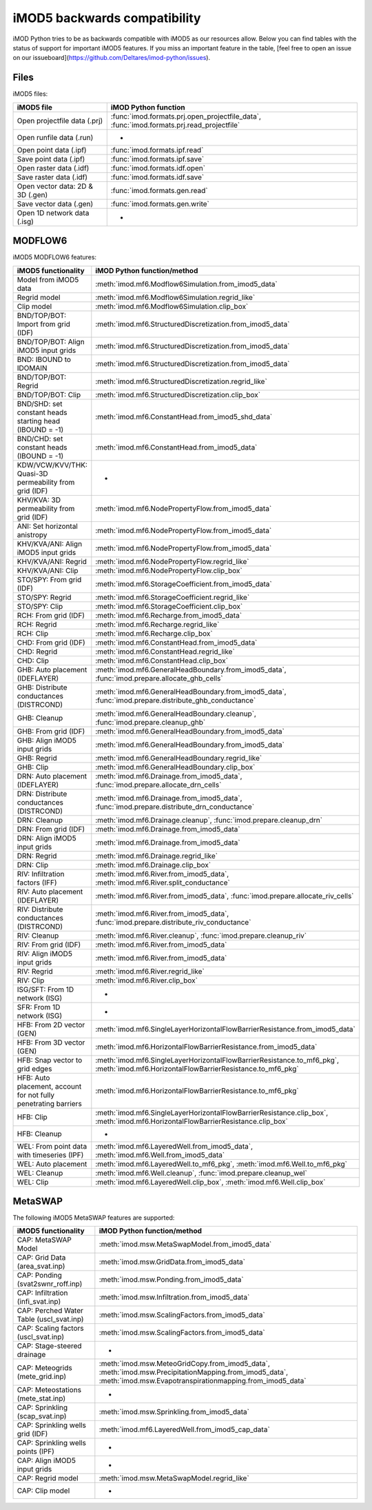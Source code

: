 iMOD5 backwards compatibility
=============================

iMOD Python tries to be as backwards compatible with iMOD5 as our resources
allow. Below you can find tables with the status of support for important iMOD5
features. If you miss an important feature in the table, [feel free to open an
issue on our issueboard](https://github.com/Deltares/imod-python/issues).

Files
-----

iMOD5 files:

.. csv-table::
   :header-rows: 1

    iMOD5 file,iMOD Python function
    Open projectfile data (.prj),":func:`imod.formats.prj.open_projectfile_data`, :func:`imod.formats.prj.read_projectfile`"
    Open runfile data (.run),-
    Open point data (.ipf),:func:`imod.formats.ipf.read`
    Save point data (.ipf),:func:`imod.formats.ipf.save`
    Open raster data (.idf),:func:`imod.formats.idf.open`
    Save raster data (.idf),:func:`imod.formats.idf.save`
    Open vector data: 2D & 3D (.gen),:func:`imod.formats.gen.read`
    Save vector data (.gen),:func:`imod.formats.gen.write`
    Open 1D network data (.isg),-

MODFLOW6
--------

iMOD5 MODFLOW6 features:

.. csv-table::
   :header-rows: 1

    iMOD5 functionality,iMOD Python function/method
    Model from iMOD5 data,:meth:`imod.mf6.Modflow6Simulation.from_imod5_data`
    Regrid model,:meth:`imod.mf6.Modflow6Simulation.regrid_like`
    Clip model,:meth:`imod.mf6.Modflow6Simulation.clip_box`
    BND/TOP/BOT: Import from grid (IDF),:meth:`imod.mf6.StructuredDiscretization.from_imod5_data`
    BND/TOP/BOT: Align iMOD5 input grids,:meth:`imod.mf6.StructuredDiscretization.from_imod5_data`
    BND: IBOUND to IDOMAIN,:meth:`imod.mf6.StructuredDiscretization.from_imod5_data`
    BND/TOP/BOT: Regrid,:meth:`imod.mf6.StructuredDiscretization.regrid_like`
    BND/TOP/BOT: Clip,:meth:`imod.mf6.StructuredDiscretization.clip_box`
    BND/SHD: set constant heads starting head (IBOUND = -1),:meth:`imod.mf6.ConstantHead.from_imod5_shd_data`
    BND/CHD: set constant heads (IBOUND = -1),:meth:`imod.mf6.ConstantHead.from_imod5_data`
    KDW/VCW/KVV/THK: Quasi-3D permeability from grid (IDF),-
    KHV/KVA: 3D permeability from grid (IDF),:meth:`imod.mf6.NodePropertyFlow.from_imod5_data`
    ANI: Set horizontal anistropy ,:meth:`imod.mf6.NodePropertyFlow.from_imod5_data`
    KHV/KVA/ANI: Align iMOD5 input grids,:meth:`imod.mf6.NodePropertyFlow.from_imod5_data`
    KHV/KVA/ANI: Regrid,:meth:`imod.mf6.NodePropertyFlow.regrid_like`
    KHV/KVA/ANI: Clip,:meth:`imod.mf6.NodePropertyFlow.clip_box`
    STO/SPY: From grid (IDF),:meth:`imod.mf6.StorageCoefficient.from_imod5_data`
    STO/SPY: Regrid,:meth:`imod.mf6.StorageCoefficient.regrid_like`
    STO/SPY: Clip,:meth:`imod.mf6.StorageCoefficient.clip_box`
    RCH: From grid (IDF),:meth:`imod.mf6.Recharge.from_imod5_data`
    RCH: Regrid,:meth:`imod.mf6.Recharge.regrid_like`
    RCH: Clip,:meth:`imod.mf6.Recharge.clip_box`
    CHD: From grid (IDF),:meth:`imod.mf6.ConstantHead.from_imod5_data`
    CHD: Regrid,:meth:`imod.mf6.ConstantHead.regrid_like`
    CHD: Clip,:meth:`imod.mf6.ConstantHead.clip_box`
    GHB: Auto placement (IDEFLAYER),":meth:`imod.mf6.GeneralHeadBoundary.from_imod5_data`, :func:`imod.prepare.allocate_ghb_cells`"
    GHB: Distribute conductances (DISTRCOND),":meth:`imod.mf6.GeneralHeadBoundary.from_imod5_data`, :func:`imod.prepare.distribute_ghb_conductance`"
    GHB: Cleanup,":meth:`imod.mf6.GeneralHeadBoundary.cleanup`, :func:`imod.prepare.cleanup_ghb`"
    GHB: From grid (IDF),:meth:`imod.mf6.GeneralHeadBoundary.from_imod5_data`
    GHB: Align iMOD5 input grids ,:meth:`imod.mf6.GeneralHeadBoundary.from_imod5_data`
    GHB: Regrid,:meth:`imod.mf6.GeneralHeadBoundary.regrid_like`
    GHB: Clip,:meth:`imod.mf6.GeneralHeadBoundary.clip_box`
    DRN: Auto placement (IDEFLAYER),":meth:`imod.mf6.Drainage.from_imod5_data`, :func:`imod.prepare.allocate_drn_cells`"
    DRN: Distribute conductances (DISTRCOND),":meth:`imod.mf6.Drainage.from_imod5_data`, :func:`imod.prepare.distribute_drn_conductance`"
    DRN: Cleanup,":meth:`imod.mf6.Drainage.cleanup`, :func:`imod.prepare.cleanup_drn`"
    DRN: From grid (IDF),:meth:`imod.mf6.Drainage.from_imod5_data`
    DRN: Align iMOD5 input grids ,:meth:`imod.mf6.Drainage.from_imod5_data`
    DRN: Regrid,:meth:`imod.mf6.Drainage.regrid_like`
    DRN: Clip,:meth:`imod.mf6.Drainage.clip_box`
    RIV: Infiltration factors (IFF),":meth:`imod.mf6.River.from_imod5_data`, :meth:`imod.mf6.River.split_conductance`"
    RIV: Auto placement (IDEFLAYER),":meth:`imod.mf6.River.from_imod5_data`, :func:`imod.prepare.allocate_riv_cells`"
    RIV: Distribute conductances (DISTRCOND),":meth:`imod.mf6.River.from_imod5_data`, :func:`imod.prepare.distribute_riv_conductance`"
    RIV: Cleanup,":meth:`imod.mf6.River.cleanup`, :func:`imod.prepare.cleanup_riv`"
    RIV: From grid (IDF),:meth:`imod.mf6.River.from_imod5_data`
    RIV: Align iMOD5 input grids ,:meth:`imod.mf6.River.from_imod5_data`
    RIV: Regrid,:meth:`imod.mf6.River.regrid_like`
    RIV: Clip,:meth:`imod.mf6.River.clip_box`
    ISG/SFT: From 1D network (ISG),-
    SFR: From 1D network (ISG),-
    HFB: From 2D vector (GEN),:meth:`imod.mf6.SingleLayerHorizontalFlowBarrierResistance.from_imod5_data`
    HFB: From 3D vector (GEN),:meth:`imod.mf6.HorizontalFlowBarrierResistance.from_imod5_data`
    HFB: Snap vector to grid edges,":meth:`imod.mf6.SingleLayerHorizontalFlowBarrierResistance.to_mf6_pkg`, :meth:`imod.mf6.HorizontalFlowBarrierResistance.to_mf6_pkg`"
    "HFB: Auto placement, account for not fully penetrating barriers",:meth:`imod.mf6.HorizontalFlowBarrierResistance.to_mf6_pkg`
    HFB: Clip,":meth:`imod.mf6.SingleLayerHorizontalFlowBarrierResistance.clip_box`, :meth:`imod.mf6.HorizontalFlowBarrierResistance.clip_box`"
    HFB: Cleanup,-
    WEL: From point data with timeseries (IPF),":meth:`imod.mf6.LayeredWell.from_imod5_data`, :meth:`imod.mf6.Well.from_imod5_data`"
    WEL: Auto placement,":meth:`imod.mf6.LayeredWell.to_mf6_pkg`, :meth:`imod.mf6.Well.to_mf6_pkg`"
    WEL: Cleanup,":meth:`imod.mf6.Well.cleanup`, :func:`imod.prepare.cleanup_wel`"
    WEL: Clip,":meth:`imod.mf6.LayeredWell.clip_box`, :meth:`imod.mf6.Well.clip_box`"

MetaSWAP
--------

The following iMOD5 MetaSWAP features are supported:

.. csv-table::
   :header-rows: 1

    iMOD5 functionality,iMOD Python function/method
    CAP: MetaSWAP Model,:meth:`imod.msw.MetaSwapModel.from_imod5_data`
    CAP: Grid Data (area_svat.inp),:meth:`imod.msw.GridData.from_imod5_data`
    CAP: Ponding (svat2swnr_roff.inp),:meth:`imod.msw.Ponding.from_imod5_data`
    CAP: Infiltration (infi_svat.inp),:meth:`imod.msw.Infiltration.from_imod5_data`
    CAP: Perched Water Table (uscl_svat.inp),:meth:`imod.msw.ScalingFactors.from_imod5_data`
    CAP: Scaling factors (uscl_svat.inp),:meth:`imod.msw.ScalingFactors.from_imod5_data`
    CAP: Stage-steered drainage,-
    CAP: Meteogrids (mete_grid.inp),":meth:`imod.msw.MeteoGridCopy.from_imod5_data`, :meth:`imod.msw.PrecipitationMapping.from_imod5_data`, :meth:`imod.msw.Evapotranspirationmapping.from_imod5_data`"
    CAP: Meteostations (mete_stat.inp),-
    CAP: Sprinkling (scap_svat.inp),:meth:`imod.msw.Sprinkling.from_imod5_data`
    CAP: Sprinkling wells grid (IDF),:meth:`imod.mf6.LayeredWell.from_imod5_cap_data`
    CAP: Sprinkling wells points (IPF),-
    CAP: Align iMOD5 input grids,-
    CAP: Regrid model,:meth:`imod.msw.MetaSwapModel.regrid_like`
    CAP: Clip model,-
